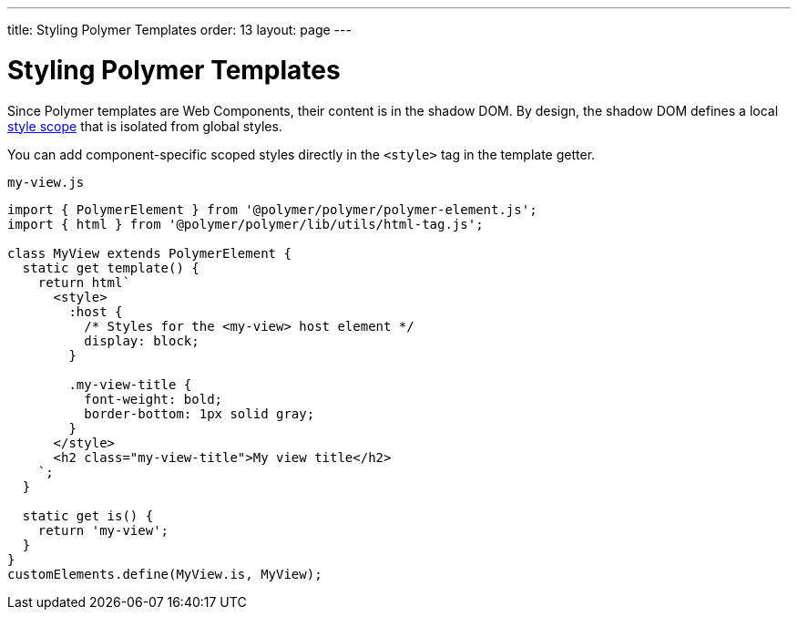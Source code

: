 ---
title: Styling Polymer Templates
order: 13
layout: page
---

= Styling Polymer Templates

Since Polymer templates are Web Components, their content is in the shadow DOM. By design, the shadow DOM defines a local <<../theme/style-scopes#,style scope>> that is isolated from global styles.

You can add component-specific scoped styles directly in the `<style>` tag in the template getter.

.`my-view.js`
[source,js]
----
import { PolymerElement } from '@polymer/polymer/polymer-element.js';
import { html } from '@polymer/polymer/lib/utils/html-tag.js';

class MyView extends PolymerElement {
  static get template() {
    return html`
      <style>
        :host {
          /* Styles for the <my-view> host element */
          display: block;
        }

        .my-view-title {
          font-weight: bold;
          border-bottom: 1px solid gray;
        }
      </style>
      <h2 class="my-view-title">My view title</h2>
    `;
  }

  static get is() {
    return 'my-view';
  }
}
customElements.define(MyView.is, MyView);
----
